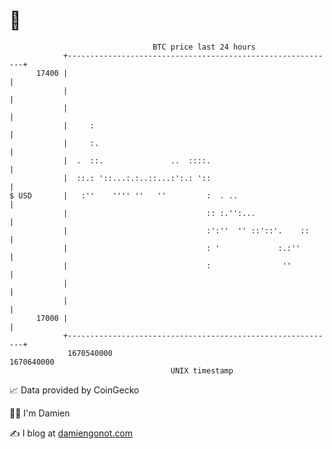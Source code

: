 * 👋

#+begin_example
                                   BTC price last 24 hours                    
               +------------------------------------------------------------+ 
         17400 |                                                            | 
               |                                                            | 
               |                                                            | 
               |     :                                                      | 
               |     :.                                                     | 
               |  .  ::.               ..  ::::.                            | 
               |  ::.: '::...:.:..::...:':.: '::                            | 
   $ USD       |   :''    '''' ''   ''         :  . ..                      | 
               |                               :: :.'':...                  | 
               |                               :':''  '' ::'::'.    ::      | 
               |                               : '             :.:''        | 
               |                               :                ''          | 
               |                                                            | 
               |                                                            | 
         17000 |                                                            | 
               +------------------------------------------------------------+ 
                1670540000                                        1670640000  
                                       UNIX timestamp                         
#+end_example
📈 Data provided by CoinGecko

🧑‍💻 I'm Damien

✍️ I blog at [[https://www.damiengonot.com][damiengonot.com]]
